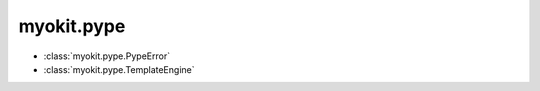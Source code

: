 .. _api/index/myokit/pype:

===========
myokit.pype
===========
- :class:`myokit.pype.PypeError`
- :class:`myokit.pype.TemplateEngine`
